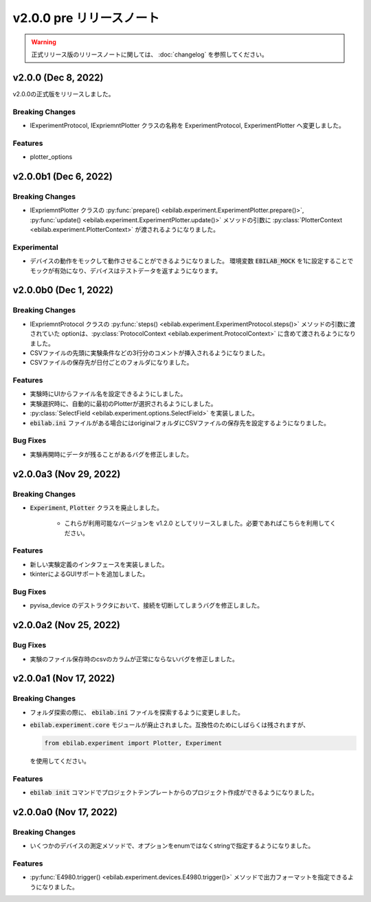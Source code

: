 ###########################
v2.0.0 pre リリースノート
###########################

.. warning::

    正式リリース版のリリースノートに関しては、 :doc:`changelog` を参照してください。

**************************
v2.0.0 (Dec 8, 2022)
**************************

v2.0.0の正式版をリリースしました。

Breaking Changes
===================

* IExperimentProtocol, IExpriemntPlotter クラスの名称を ExperimentProtocol, ExperimentPlotter へ変更しました。

Features
===================

* plotter_options

**************************
v2.0.0b1 (Dec 6, 2022)
**************************

Breaking Changes
===================

* IExpriemntPlotter クラスの :py:func:`prepare() <ebilab.experiment.ExperimentPlotter.prepare()>`,
  :py:func:`update() <ebilab.experiment.ExperimentPlotter.update()>` メソッドの引数に
  :py:class:`PlotterContext <ebilab.experiment.PlotterContext>` が渡されるようになりました。

Experimental
===================

* デバイスの動作をモックして動作させることができるようになりました。
  環境変数 :code:`EBILAB_MOCK` を1に設定することでモックが有効になり、デバイスはテストデータを返すようになります。

**************************
v2.0.0b0 (Dec 1, 2022)
**************************

Breaking Changes
===================


* IExpriemntProtocol クラスの :py:func:`steps() <ebilab.experiment.ExperimentProtocol.steps()>` メソッドの引数に渡されていた
  optionは、:py:class:`ProtocolContext <ebilab.experiment.ProtocolContext>` に含めて渡されるようになりました。
* CSVファイルの先頭に実験条件などの3行分のコメントが挿入されるようになりました。
* CSVファイルの保存先が日付ごとのフォルダになりました。

Features
===================

* 実験時にUIからファイル名を設定できるようにしました。
* 実験選択時に、自動的に最初のPlotterが選択されるようにしました。
* :py:class:`SelectField <ebilab.experiment.options.SelectField>` を実装しました。
* :code:`ebilab.ini` ファイルがある場合にはoriginalフォルダにCSVファイルの保存先を設定するようになりました。

Bug Fixes
====================

* 実験再開時にデータが残ることがあるバグを修正しました。

**************************
v2.0.0a3 (Nov 29, 2022)
**************************

Breaking Changes
===================

* :code:`Experiment`, :code:`Plotter` クラスを廃止しました。

    * これらが利用可能なバージョンを v1.2.0 としてリリースしました。必要であればこちらを利用してください。

Features
===================

* 新しい実験定義のインタフェースを実装しました。
* tkinterによるGUIサポートを追加しました。

Bug Fixes
===================

* pyvisa_device のデストラクタにおいて、接続を切断してしまうバグを修正しました。


**************************
v2.0.0a2 (Nov 25, 2022)
**************************

Bug Fixes
===================

* 実験のファイル保存時のcsvのカラムが正常にならないバグを修正しました。


**************************
v2.0.0a1 (Nov 17, 2022)
**************************

Breaking Changes
===================

* フォルダ探索の際に、 :code:`ebilab.ini` ファイルを探索するように変更しました。
* :code:`ebilab.experiment.core` モジュールが廃止されました。互換性のためにしばらくは残されますが、

  .. code-block:: python

      from ebilab.experiment import Plotter, Experiment

  を使用してください。

Features
===================

* :code:`ebilab init` コマンドでプロジェクトテンプレートからのプロジェクト作成ができるようになりました。


**************************
v2.0.0a0 (Nov 17, 2022)
**************************

Breaking Changes
===================

* いくつかのデバイスの測定メソッドで、オプションをenumではなくstringで指定するようになりました。

Features
===================

* :py:func:`E4980.trigger() <ebilab.experiment.devices.E4980.trigger()>` メソッドで出力フォーマットを指定できるようになりました。


